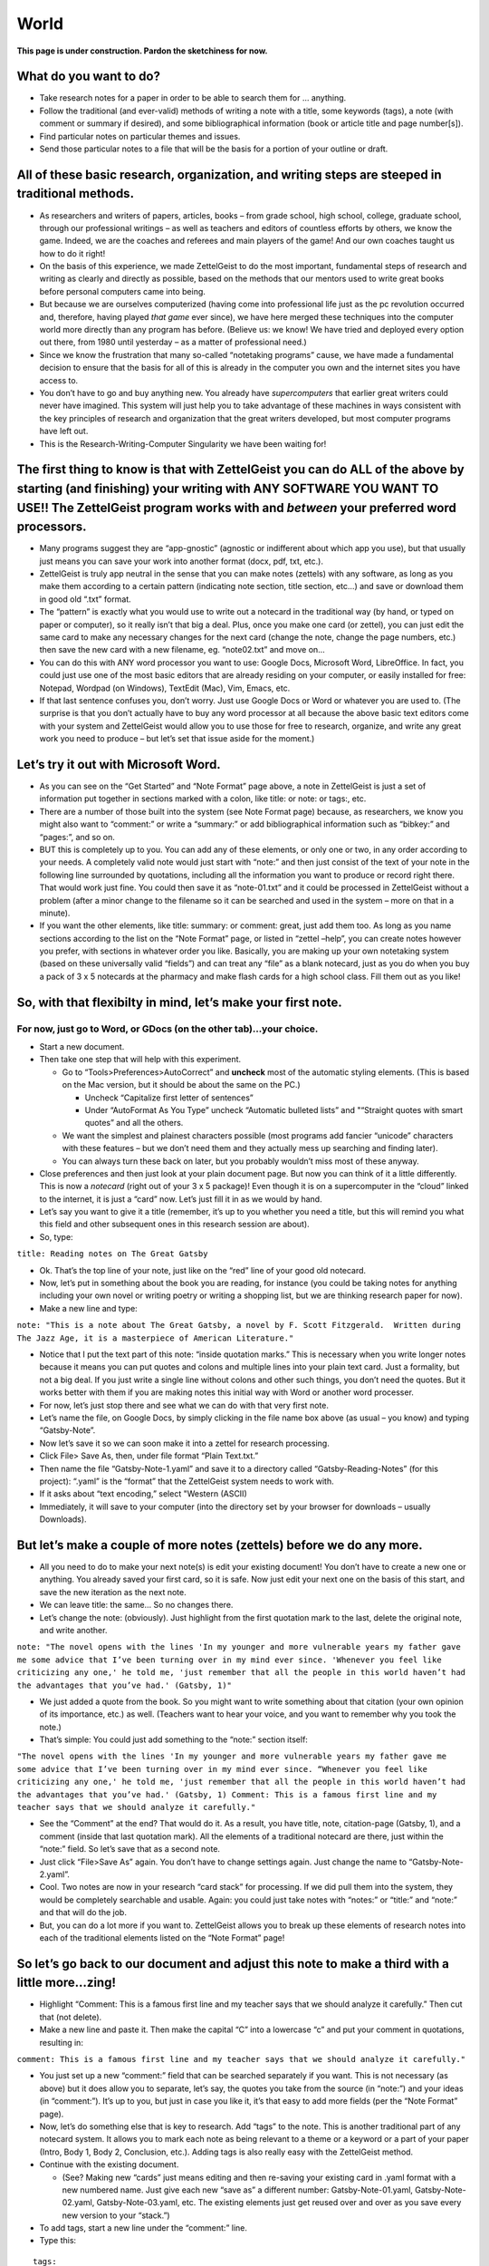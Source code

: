 World
========


**This page is under construction. Pardon the sketchiness for now.**

What do you want to do?
-----------------------

-  Take research notes for a paper in order to be able to search them
   for … anything.

-  Follow the traditional (and ever-valid) methods of writing a note
   with a title, some keywords (tags), a note (with comment or summary
   if desired), and some bibliographical information (book or article
   title and page number[s]).

-  Find particular notes on particular themes and issues.

-  Send those particular notes to a file that will be the basis for a
   portion of your outline or draft.

All of these basic research, organization, and writing steps are steeped in traditional methods.
------------------------------------------------------------------------------------------------

-  As researchers and writers of papers, articles, books – from grade
   school, high school, college, graduate school, through our
   professional writings – as well as teachers and editors of countless
   efforts by others, we know the game. Indeed, we are the coaches and
   referees and main players of the game! And our own coaches taught us
   how to do it right!

-  On the basis of this experience, we made ZettelGeist to do the most
   important, fundamental steps of research and writing as clearly and
   directly as possible, based on the methods that our mentors used to
   write great books before personal computers came into being.

-  But because we are ourselves computerized (having come into
   professional life just as the pc revolution occurred and, therefore,
   having played *that game* ever since), we have here merged these
   techniques into the computer world more directly than any program has
   before. (Believe us: we know! We have tried and deployed every option
   out there, from 1980 until yesterday – as a matter of professional
   need.)

-  Since we know the frustration that many so-called “notetaking
   programs” cause, we have made a fundamental decision to ensure that
   the basis for all of this is already in the computer you own and the
   internet sites you have access to.

-  You don’t have to go and buy anything new. You already have
   *supercomputers* that earlier great writers could never have
   imagined. This system will just help you to take advantage of these
   machines in ways consistent with the key principles of research and
   organization that the great writers developed, but most computer
   programs have left out.

-  This is the Research-Writing-Computer Singularity we have been
   waiting for!

The first thing to know is that with ZettelGeist you can do ALL of the above by starting (and finishing) your writing with ANY SOFTWARE YOU WANT TO USE!! The ZettelGeist program works with and *between* your preferred word processors.
------------------------------------------------------------------------------------------------------------------------------------------------------------------------------------------------------------------------------------------

-  Many programs suggest they are “app-gnostic” (agnostic or indifferent
   about which app you use), but that usually just means you can save
   your work into another format (docx, pdf, txt, etc.).

-  ZettelGeist is truly app neutral in the sense that you can make notes
   (zettels) with any software, as long as you make them according to a
   certain pattern (indicating note section, title section, etc…) and
   save or download them in good old “.txt” format.

-  The “pattern” is exactly what you would use to write out a notecard
   in the traditional way (by hand, or typed on paper or computer), so
   it really isn’t that big a deal. Plus, once you make one card (or
   zettel), you can just edit the same card to make any necessary
   changes for the next card (change the note, change the page numbers,
   etc.) then save the new card with a new filename, eg. “note02.txt”
   and move on…

-  You can do this with ANY word processor you want to use: Google Docs,
   Microsoft Word, LibreOffice. In fact, you could just use one of the
   most basic editors that are already residing on your computer, or
   easily installed for free: Notepad, Wordpad (on Windows), TextEdit
   (Mac), Vim, Emacs, etc.

-  If that last sentence confuses you, don’t worry. Just use Google Docs
   or Word or whatever you are used to. (The surprise is that you don’t
   actually have to buy any word processor at all because the above
   basic text editors come with your system and ZettelGeist would allow
   you to use those for free to research, organize, and write any great
   work you need to produce – but let’s set that issue aside for the
   moment.)

Let’s try it out with Microsoft Word.
-------------------------------------

-  As you can see on the “Get Started” and “Note Format” page above, a
   note in ZettelGeist is just a set of information put together in
   sections marked with a colon, like title: or note: or tags:, etc.

-  There are a number of those built into the system (see Note Format
   page) because, as researchers, we know you might also want to
   “comment:” or write a “summary:” or add bibliographical information
   such as “bibkey:” and “pages:”, and so on.

-  BUT this is completely up to you. You can add any of these elements,
   or only one or two, in any order according to your needs. A
   completely valid note would just start with “note:” and then just
   consist of the text of your note in the following line surrounded by
   quotations, including all the information you want to produce or
   record right there. That would work just fine. You could then save it
   as “note-01.txt” and it could be processed in ZettelGeist without a
   problem (after a minor change to the filename so it can be searched
   and used in the system – more on that in a minute).

-  If you want the other elements, like title: summary: or comment:
   great, just add them too. As long as you name sections according to
   the list on the “Note Format” page, or listed in “zettel –help”, you
   can create notes however you prefer, with sections in whatever order
   you like. Basically, you are making up your own notetaking system
   (based on these universally valid “fields”) and can treat any “file”
   as a blank notecard, just as you do when you buy a pack of 3 x 5
   notecards at the pharmacy and make flash cards for a high school
   class. Fill them out as you like!

So, with that flexibilty in mind, let’s make your first note.
-------------------------------------------------------------

For now, just go to Word, or GDocs (on the other tab)…your choice.
~~~~~~~~~~~~~~~~~~~~~~~~~~~~~~~~~~~~~~~~~~~~~~~~~~~~~~~~~~~~~~~~~~

-  Start a new document.

-  Then take one step that will help with this experiment.

   -  Go to “Tools>Preferences>AutoCorrect” and **uncheck** most of the
      automatic styling elements. (This is based on the Mac version, but
      it should be about the same on the PC.)

      -  Uncheck “Capitalize first letter of sentences”

      -  Under “AutoFormat As You Type” uncheck “Automatic bulleted
         lists” and "“Straight quotes with smart quotes” and all the
         others.

   -  We want the simplest and plainest characters possible (most
      programs add fancier “unicode” characters with these features –
      but we don’t need them and they actually mess up searching and
      finding later).

   -  You can always turn these back on later, but you probably wouldn’t
      miss most of these anyway.

-  Close preferences and then just look at your plain document page. But
   now you can think of it a little differently. This is now a
   *notecard* (right out of your 3 x 5 package)! Even though it is on a
   supercomputer in the “cloud” linked to the internet, it is just a
   “card” now. Let’s just fill it in as we would by hand.

-  Let’s say you want to give it a title (remember, it’s up to you
   whether you need a title, but this will remind you what this field
   and other subsequent ones in this research session are about).

-  So, type:

``title: Reading notes on The Great Gatsby``

-  Ok. That’s the top line of your note, just like on the “red” line of
   your good old notecard.

-  Now, let’s put in something about the book you are reading, for
   instance (you could be taking notes for anything including your own
   novel or writing poetry or writing a shopping list, but we are
   thinking research paper for now).

-  Make a new line and type:

``note: "This is a note about The Great Gatsby, a novel by F. Scott Fitzgerald.  Written during The Jazz Age, it is a masterpiece of American Literature."``

-  Notice that I put the text part of this note: “inside quotation
   marks.” This is necessary when you write longer notes because it
   means you can put quotes and colons and multiple lines into your
   plain text card. Just a formality, but not a big deal. If you just
   write a single line without colons and other such things, you don’t
   need the quotes. But it works better with them if you are making
   notes this initial way with Word or another word processer.

-  For now, let’s just stop there and see what we can do with that very
   first note.

-  Let’s name the file, on Google Docs, by simply clicking in the file
   name box above (as usual – you know) and typing “Gatsby-Note”.

-  Now let’s save it so we can soon make it into a zettel for research
   processing.

-  Click File> Save As, then, under file format “Plain Text.txt.”

-  Then name the file “Gatsby-Note-1.yaml” and save it to a directory
   called “Gatsby-Reading-Notes” (for this project): “.yaml” is the
   “format” that the ZettelGeist system needs to work with.

-  If it asks about “text encoding,” select "Western (ASCII)

-  Immediately, it will save to your computer (into the directory set by
   your browser for downloads – usually Downloads).

But let’s make a couple of more notes (zettels) before we do any more.
----------------------------------------------------------------------

-  All you need to do to make your next note(s) is edit your existing
   document! You don’t have to create a new one or anything. You already
   saved your first card, so it is safe. Now just edit your next one on
   the basis of this start, and save the new iteration as the next note.

-  We can leave title: the same… So no changes there.

-  Let’s change the note: (obviously). Just highlight from the first
   quotation mark to the last, delete the original note, and write
   another.

``note: "The novel opens with the lines 'In my younger and more vulnerable years my father gave me some advice that I’ve been turning over in my mind ever since. 'Whenever you feel like criticizing any one,' he told me, 'just remember that all the people in this world haven’t had the advantages that you’ve had.' (Gatsby, 1)"``

-  We just added a quote from the book. So you might want to write
   something about that citation (your own opinion of its importance,
   etc.) as well. (Teachers want to hear your voice, and you want to
   remember why you took the note.)

-  That’s simple: You could just add something to the “note:” section
   itself:

``"The novel opens with the lines 'In my younger and more vulnerable years my father gave me some advice that I’ve been turning over in my mind ever since. “Whenever you feel like criticizing any one,' he told me, 'just remember that all the people in this world haven’t had the advantages that you’ve had.' (Gatsby, 1) Comment: This is a famous first line and my teacher says that we should analyze it carefully."``

-  See the “Comment” at the end? That would do it. As a result, you have
   title, note, citation-page (Gatsby, 1), and a comment (inside that
   last quotation mark). All the elements of a traditional notecard are
   there, just within the “note:” field. So let’s save that as a second
   note.

-  Just click “File>Save As” again. You don’t have to change settings
   again. Just change the name to “Gatsby-Note-2.yaml”.

-  Cool. Two notes are now in your research “card stack” for processing.
   If we did pull them into the system, they would be completely
   searchable and usable. Again: you could just take notes with “notes:”
   or “title:” and “note:” and that will do the job.

-  But, you can do a lot more if you want to. ZettelGeist allows you to
   break up these elements of research notes into each of the
   traditional elements listed on the “Note Format” page!

So let’s go back to our document and adjust this note to make a third with a little more…zing!
----------------------------------------------------------------------------------------------

-  Highlight “Comment: This is a famous first line and my teacher says
   that we should analyze it carefully.” Then cut that (not delete).

-  Make a new line and paste it. Then make the capital “C” into a
   lowercase “c” and put your comment in quotations, resulting in:

``comment: This is a famous first line and my teacher says that we should analyze it carefully."``

-  You just set up a new “comment:” field that can be searched
   separately if you want. This is not necessary (as above) but it does
   allow you to separate, let’s say, the quotes you take from the source
   (in “note:”) and your ideas (in “comment:”). It’s up to you, but just
   in case you like it, it’s that easy to add more fields (per the “Note
   Format” page).

-  Now, let’s do something else that is key to research. Add “tags” to
   the note. This is another traditional part of any notecard system. It
   allows you to mark each note as being relevant to a theme or a
   keyword or a part of your paper (Intro, Body 1, Body 2, Conclusion,
   etc.). Adding tags is also really easy with the ZettelGeist method.

-  Continue with the existing document.

   -  (See? Making new “cards” just means editing and then re-saving
      your existing card in .yaml format with a new numbered name. Just
      give each new “save as” a different number: Gatsby-Note-01.yaml,
      Gatsby-Note-02.yaml, Gatsby-Note-03.yaml, etc. The existing
      elements just get reused over and over as you save every new
      version to your “stack.”)

-  To add tags, start a new line under the “comment:” line.

-  Type this:

::

   tags:
   - My first tag
   - Gatsby note
   - First line of book

-  Could it be simpler? Ha! “tags:” is the new section, just as above.
   But each tag is separate, so you just start the line for each tag
   with a hyphen to indicate this is the case. That’s all!!! (BTW: This
   is why we turned off “automatic lists,” because that feature would
   make those hyphens into bullet points. We just want clean hyphens.)

-  Let’s save that fancier note, just as above: “File>Save
   as>Gatsby-Note-03.yaml,” and so on.)

Your research stack is growing! Let’s do one more, adding one more feature. Again, it isn’t necessary, but “It’s there!” So what the heck?
------------------------------------------------------------------------------------------------------------------------------------------

-  Edit the document again.

-  Let’s find a new citation from the book and put it in the “note:”
   section (between quotes) and write a new “comment:” Just zap the old
   material and add the new, adjusting only what is necessary for the
   new note, resulting in something like:

::

   title: Reading notes on The Great Gatsby
   note: "Conduct may be founded on the hard rock or the wet marshes, but after a certain point I don’t care what it’s founded on. When I came back from the East last autumn I felt that I wanted the world to be in uniform and at a sort of moral attention forever; I wanted no more riotous excursions with privileged glimpses into the human heart."
   comment: "In second paragraph, Fitzgerald begins to suggest Gatsby's cynicism and hints at fact that he was a veteran of the First World War"
   tags:
   - Gatsby note
   - Cynicism
   - Impact of WWI

-  You can also change the tags for this next note, as I did here.

-  Obviously, you could save this to the “stack,” go on to the next, and
   be fine.

-  But notice that this time (for demonstration purposes) I didn’t add
   an bibliographical indicator like “(Gatsby, 2)”. Most of us would
   just put that MLA element in and be fine. In fact, for 99% of users,
   that’s enough. Just keep track of which books you are using and add
   the notes or footnotes when you pull things together later. No
   problem.

-  But if you are into “bibtex” and plan to build your paper with zotero
   and pandoc (for more advanced users) you could also use this system
   to keep track of your bibliography. That just involves adding the
   following at the bottom:

::

   cite:
     bibkey: fitzgerald_gatsby_1925
     page: p. 2

-  That’s all. If you don’t know what “bibkey” means right now, don’t
   worry about it. (Just use MLA as above.) But if you do, you can add
   it and link this to your .bib file and when you build with pandoc all
   will be well. Just notice the spaces before bibkey: and page: Don’t
   use tabs to indent – put in two spaces.

-  Now let’s save this new card, as above.

-  OK! Now we have a “Stack” of cards in our “Gatsby-Reading-Notes”
   directory, each named “Gatsby-Note….txt” You could write a million
   more. Just change the elements that need to be changed and save the
   new version as a new card: copy or type out new quotes from your
   book; add comments; just write out notes; change tags; change
   page(s); change title if you want, etc.

   -  *Quick tip*: copying and pasting from electronic sources can be a
      little tricky because you don’t know about the “fancy characters”
      that will end up in your note. It’s best to just type out a quote
      (and paraphrase more than quoting, as the masters say). But if you
      do this, saving as plain text and Western (ASCII) should take care
      of it. Also make sure you are pasting things are inside those
      quotation marks). You might end up, after processing below, with
      some strange charcters like  in your
      notecards. They can be deleted, but are a little bit of a pain
      (and why plain text writing emphasizes plain text).

Let’s process our notes.
------------------------

-  Anyway, based on our start, let’s begin to process the notes we have
   made. (Just think about how you would start shuffling or organizing a
   stack of notecards you have written on paper.)

-  This is actually where the real power of this system starts.

   -  Remember, the idea is to make a notecard for every idea for your
      project, then be able to find them, select the ones you need, then
      print them out for your paper or for each section of your paper,
      according to themes or keywords or…

   -  This is waaaaaaay different from having all of your notes in a
      single document or having them on a few “Onenote” or “Evernote”
      pages, but then having difficulty selecting the particular cards
      or notes you need in particular. This is where the ZettelGeist
      system becomes an electronic version of “moving the cards around”
      when you start to outline or write the paper.

-  OK: you are ready to rock. Now you can do everything that is
   demonstrated with the “test” materials on the “Getting Started” page,
   but with your own research notes written in Word or GDocs or …

-  Everything from this point on assumes you have installed ZettelGeist
   and have your zenv environment working as explained on the
   Installation page.

-  This can be done right in the same directory you are working in.

-  First create a database name.

``zcreate --database gatsby.db``

-  Then import all of the new yaml notecards (or zettels) into your
   database.

``zimport --database --dir $(pwd)``

-  The output will show each of your notes being pulled into the
   database.

-  Once that is done, you are ready to start searching and organizing
   your notes.

-  Of course, with only a few it isn’t super exciting. But if you have
   taken notes on every thought you had when reading The Great Gatsby,
   the game would really be on!!

-  Let’s search for something in our stack. To do this, you use “zfind.”
   To see all the elements of zfind, you could type “zfind –help”. But
   we will keep things simple now.

-  Let’s search for the card that had to do with the First World War.

-  To do that, at the command line, type:

``zfind --database Gatsby.db --query-string 'comment:"First World War"' --show-title --show-note --show-comment``

-  When you enter this, the output will be the card that included the
   “string” First World War in the “commment:” field. See?

-  There are a zillion things to be done now that you have this
   searching ability. Again, it really comes into play when you have a
   bunch of notes and want to search on them. But this is the start.
   Let’s do one more.

``zfind --database Gatsby.db --query-string 'tags:"First Line"' --show-title --show-note --show-comment``

-  Take a look at what each of those commands is doing. ``zfind`` is
   starting the search engine. It is looking in the
   ``--database Gatsby.db``. It is searching for particular strings of
   letters in particular fields
   ``--query-string 'comment:"First World War"' and --query-string 'tags:"First line"'``.
   Then, for each card that has those elements, it is showing the title,
   showing the note, and showing the comment. That is what is showing up
   on the output.

-  The real power of zfind (searching in ZettelGeist) comes from
   combining these things (in as many ways as you want to use for your
   purposes). Here is an example. Let’s search for *both* of these
   elements in your cards: those with tags with First Line and those
   with commments with First World War. To do that, you just use the
   “or” command (the vertical bar created by [shift-backslash] in the
   query string, as in:

``zfind --database Gatsby.db --query-string 'tags:"First Line" | comment:"First World War"' --show-title --show-note --show-comment``

-  Hit enter, and both of those cards will flash by (or the parts you
   specified: title, note, and comment – though you could have asked for
   tags and cite and… any elements you include).

-  You have just searched and found the two notes that met those
   requirements. Not such a big deal out of 4 notes, but out of 100?
   That’s cool.

But, you want to use them for a portion of your paper on those themes, right?
-----------------------------------------------------------------------------

-  To do that, just add one more basic element into your search command:
   “> search-results.txt” That’s all you need. The “>” sign (like an
   arrow) means “send that output into a file” – as in, your results
   file… Or your Gatsby-results.txt file… Or your
   “Gatsby-Body-Part-1.txt” file, depending on how you want to arrange
   your information.

Let’s do the last one:

``zfind --database Gatsby.db --query-string 'tags:"First Line" | comment:"First World War"' --show-title --show-note --show-comment > Gatsby-Body-Part-1.txt``

-  Hit enter, and in an instant you will have a file with all the
   searched data under that name. Open Gatsby-Body-Part-1.txt with Word
   or any editor. It will have your notes on those issues all in one
   place for you to put into your paper document where you need it.

-  THAT’S how to use the *notecard* notetaking system to take notes,
   mark them for particular content, find them, collect them, and then
   pull them into your paper – all using the computer instead of paper
   notecards (not that there is anything wrong with paper notecards,
   they still rock, but we are digital writers now).

-  ZettelGeist has been made to make this great, traditional, powerful
   way to do research (on anything) or just write or just make lists or…
   as immediate as possible, but without trapping you in one word
   processing system OR trapping your notes (etc.) in a onenote system
   or an evernote system. (Nerd joke: EverNote keeps your notes,
   forever: like a black hole, once the information goes in, it never
   comes out.) ZettelGeist allows you to put your material in (according
   to some classic rules) and then GET IT OUT in the bits and pieces
   that you actually need.

-  The zfind feature can be modified in many ways to get more
   “fine-tuned” material from your electronic card stack(s). Also, you
   can break things up into the various fields we have discussed. BUT,
   again, you could also just take notes as “note:” and be fine,
   including whatever you need in that field alone (in quotations to be
   sure there aren’t processing issues) and then search for strings in
   all the “notes” sections. It can be that simple, or as complex or
   professional as you want. It is completely up to you.

-  It is as flexible as paper notecards were, but as powerful as any
   supercomputers are. That’s what we are talking about!!!!

In conclusion, for Word (etc.) users…
-------------------------------------

**Your notetaking system is still there, ready and waiting for you to
continue with your project! Just take a look back at the Word document
you were working on – the master “card” is ever-ready for you to edit
and “save as” your next idea, and your next, and … (Fractals, baby!!)**
